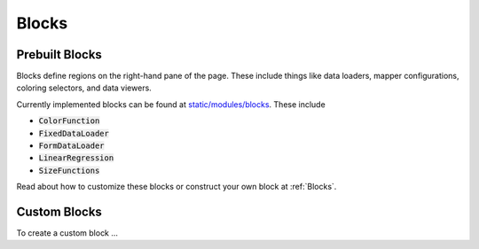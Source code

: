 .. _Blocks:

Blocks
---------

Prebuilt Blocks
====================

Blocks define regions on the right-hand pane of the page. These include things like data loaders, mapper configurations, coloring selectors, and data viewers.

Currently implemented blocks can be found at `static/modules/blocks <https://github.com/mappercore/mappercore/static/modules/blocks>`_. These include

- :code:`ColorFunction`
- :code:`FixedDataLoader`
- :code:`FormDataLoader`
- :code:`LinearRegression`
- :code:`SizeFunctions`

Read about how to customize these blocks or construct your own block at :ref:`Blocks`.


Custom Blocks
================


To create a custom block ... 
